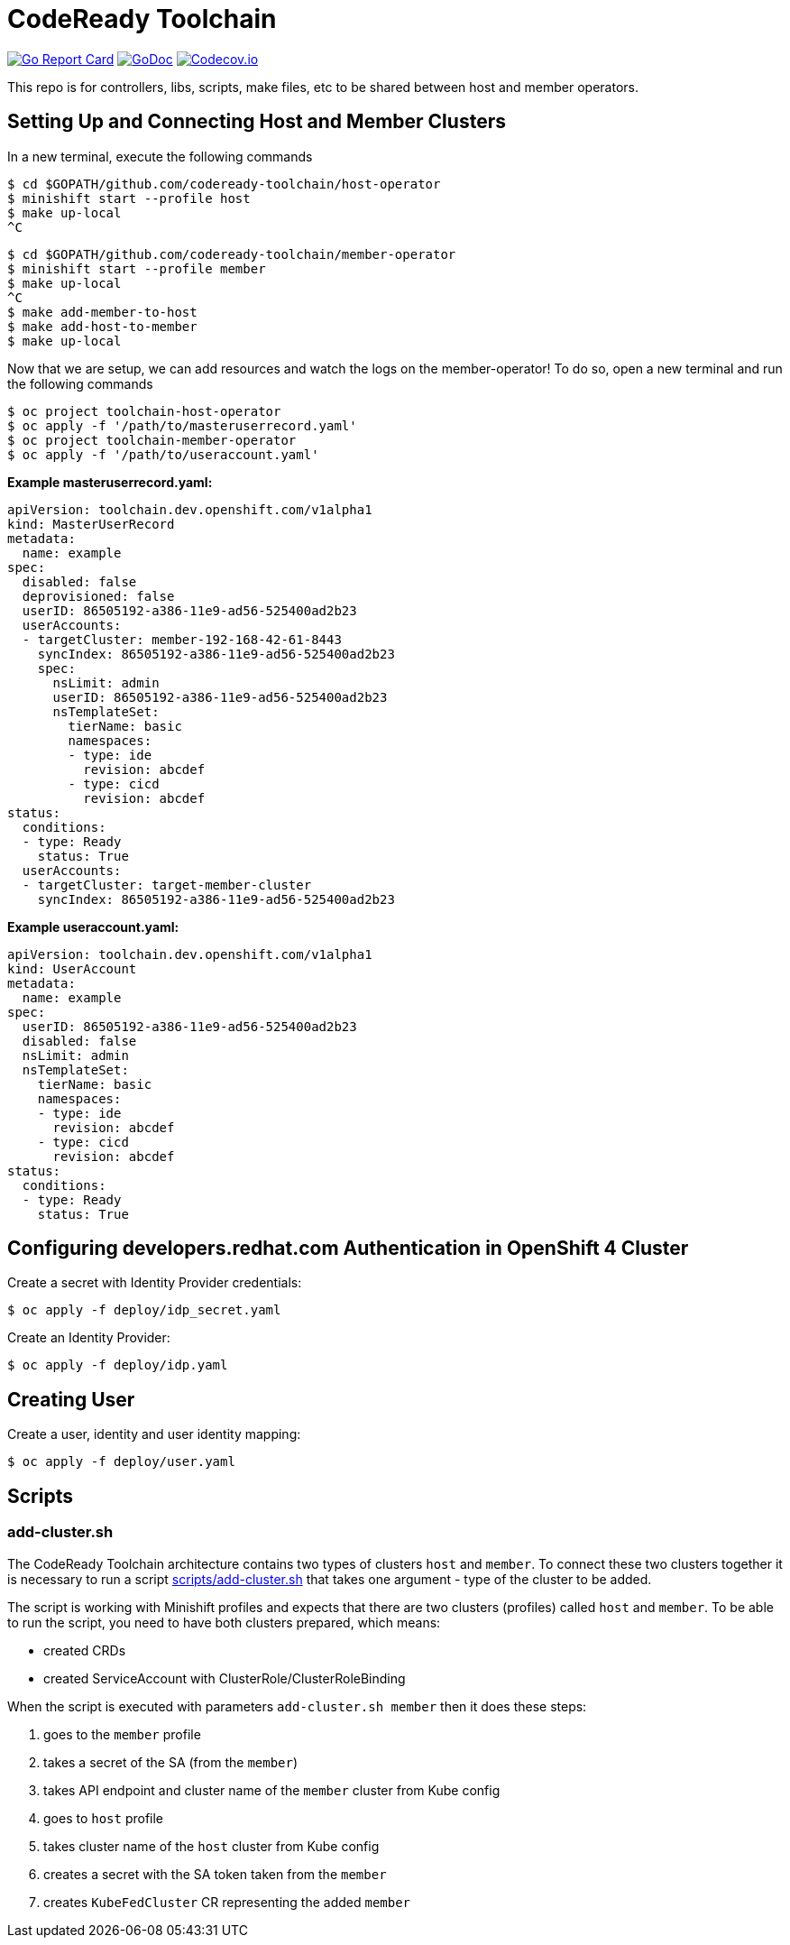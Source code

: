 = CodeReady Toolchain

image:https://goreportcard.com/badge/github.com/codeready-toolchain/toolchain-common[Go Report Card, link="https://goreportcard.com/report/github.com/codeready-toolchain/toolchain-common"]
image:https://godoc.org/github.com/codeready-toolchain/toolchain-common?status.png[GoDoc,link="https://godoc.org/github.com/codeready-toolchain/toolchain-common"]
image:https://codecov.io/gh/codeready-toolchain/toolchain-common/branch/master/graph/badge.svg[Codecov.io,link="https://codecov.io/gh/codeready-toolchain/toolchain-common"]

This repo is for controllers, libs, scripts, make files, etc to be shared between host and member operators.

== Setting Up and Connecting Host and Member Clusters

In a new terminal, execute the following commands
```
$ cd $GOPATH/github.com/codeready-toolchain/host-operator
$ minishift start --profile host
$ make up-local
^C
```

```
$ cd $GOPATH/github.com/codeready-toolchain/member-operator
$ minishift start --profile member
$ make up-local
^C
$ make add-member-to-host
$ make add-host-to-member
$ make up-local
```

Now that we are setup, we can add resources and watch the logs on the member-operator! To do so, open a new terminal and run the following commands
```
$ oc project toolchain-host-operator
$ oc apply -f '/path/to/masteruserrecord.yaml'
$ oc project toolchain-member-operator
$ oc apply -f '/path/to/useraccount.yaml'
```

**Example masteruserrecord.yaml:**
```
apiVersion: toolchain.dev.openshift.com/v1alpha1
kind: MasterUserRecord
metadata:
  name: example
spec:
  disabled: false
  deprovisioned: false
  userID: 86505192-a386-11e9-ad56-525400ad2b23
  userAccounts:
  - targetCluster: member-192-168-42-61-8443
    syncIndex: 86505192-a386-11e9-ad56-525400ad2b23
    spec:
      nsLimit: admin
      userID: 86505192-a386-11e9-ad56-525400ad2b23
      nsTemplateSet:
        tierName: basic
        namespaces:
        - type: ide
          revision: abcdef
        - type: cicd
          revision: abcdef
status:
  conditions:
  - type: Ready
    status: True
  userAccounts:
  - targetCluster: target-member-cluster
    syncIndex: 86505192-a386-11e9-ad56-525400ad2b23
```

**Example useraccount.yaml:**
```
apiVersion: toolchain.dev.openshift.com/v1alpha1
kind: UserAccount
metadata:
  name: example
spec:
  userID: 86505192-a386-11e9-ad56-525400ad2b23
  disabled: false
  nsLimit: admin
  nsTemplateSet:
    tierName: basic
    namespaces:
    - type: ide
      revision: abcdef
    - type: cicd
      revision: abcdef
status:
  conditions:
  - type: Ready
    status: True
```

== Configuring developers.redhat.com Authentication in OpenShift 4 Cluster

Create a secret with Identity Provider credentials:
```
$ oc apply -f deploy/idp_secret.yaml
```
Create an Identity Provider:
```
$ oc apply -f deploy/idp.yaml
```

== Creating User

Create a user, identity and user identity mapping:
```
$ oc apply -f deploy/user.yaml
```

== Scripts

=== add-cluster.sh

The CodeReady Toolchain architecture contains two types of clusters `host` and `member`.
To connect these two clusters together it is necessary to run a script link:scripts/add-cluster.sh[] that takes one argument - type of the cluster to be added.

The script is working with Minishift profiles and expects that there are two clusters (profiles) called `host` and `member`.
To be able to run the script, you need to have both clusters prepared, which means:

- created CRDs
- created ServiceAccount with ClusterRole/ClusterRoleBinding

When the script is executed with parameters `add-cluster.sh member` then it does these steps:

1. goes to the `member` profile
2. takes a secret of the SA (from the `member`)
3. takes API endpoint and cluster name of the `member` cluster from Kube config
4. goes to `host` profile
5. takes cluster name of the `host` cluster from Kube config
5. creates a secret with the SA token taken from the `member`
6. creates `KubeFedCluster` CR representing the added `member`
